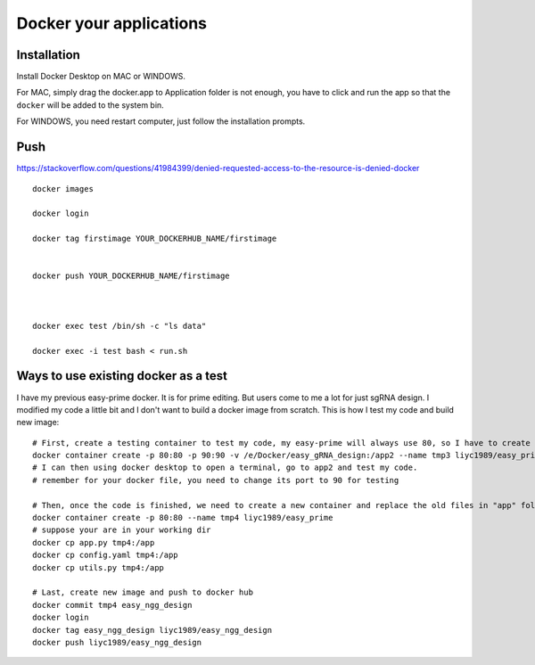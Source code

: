 Docker your applications
=========================




Installation
^^^^^^^^^^^^

Install Docker Desktop on MAC or WINDOWS. 

For MAC, simply drag the docker.app to Application folder is not enough, you have to click and run the app so that the ``docker`` will be added to the system bin.

For WINDOWS, you need restart computer, just follow the installation prompts.


Push
^^^^^^



https://stackoverflow.com/questions/41984399/denied-requested-access-to-the-resource-is-denied-docker


::
	
	docker images

	docker login

	docker tag firstimage YOUR_DOCKERHUB_NAME/firstimage


	docker push YOUR_DOCKERHUB_NAME/firstimage



	docker exec test /bin/sh -c "ls data"

	docker exec -i test bash < run.sh

Ways to use existing docker as a test
^^^^^^^^^^^^^^^^^^^^^^

I have my previous easy-prime docker. It is for prime editing. But users come to me a lot for just sgRNA design. I modified my code a little bit and I don't want to build a docker image from scratch. This is how I test my code and build new image:


::
	
	# First, create a testing container to test my code, my easy-prime will always use 80, so I have to create a new port. The resulting new link is: http://127.0.0.1:90/
	docker container create -p 80:80 -p 90:90 -v /e/Docker/easy_gRNA_design:/app2 --name tmp3 liyc1989/easy_prime
	# I can then using docker desktop to open a terminal, go to app2 and test my code.
	# remember for your docker file, you need to change its port to 90 for testing

	# Then, once the code is finished, we need to create a new container and replace the old files in "app" folder.
	docker container create -p 80:80 --name tmp4 liyc1989/easy_prime
	# suppose your are in your working dir
	docker cp app.py tmp4:/app
	docker cp config.yaml tmp4:/app
	docker cp utils.py tmp4:/app
	
	# Last, create new image and push to docker hub
	docker commit tmp4 easy_ngg_design
	docker login
	docker tag easy_ngg_design liyc1989/easy_ngg_design
	docker push liyc1989/easy_ngg_design













